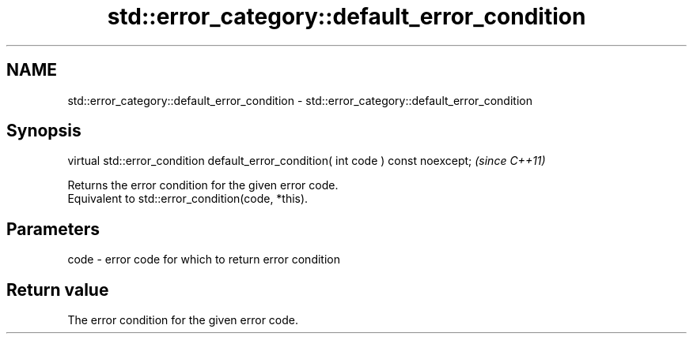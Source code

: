 .TH std::error_category::default_error_condition 3 "2020.03.24" "http://cppreference.com" "C++ Standard Libary"
.SH NAME
std::error_category::default_error_condition \- std::error_category::default_error_condition

.SH Synopsis

  virtual std::error_condition default_error_condition( int code ) const noexcept;  \fI(since C++11)\fP

  Returns the error condition for the given error code.
  Equivalent to std::error_condition(code, *this).

.SH Parameters


  code - error code for which to return error condition


.SH Return value

  The error condition for the given error code.




